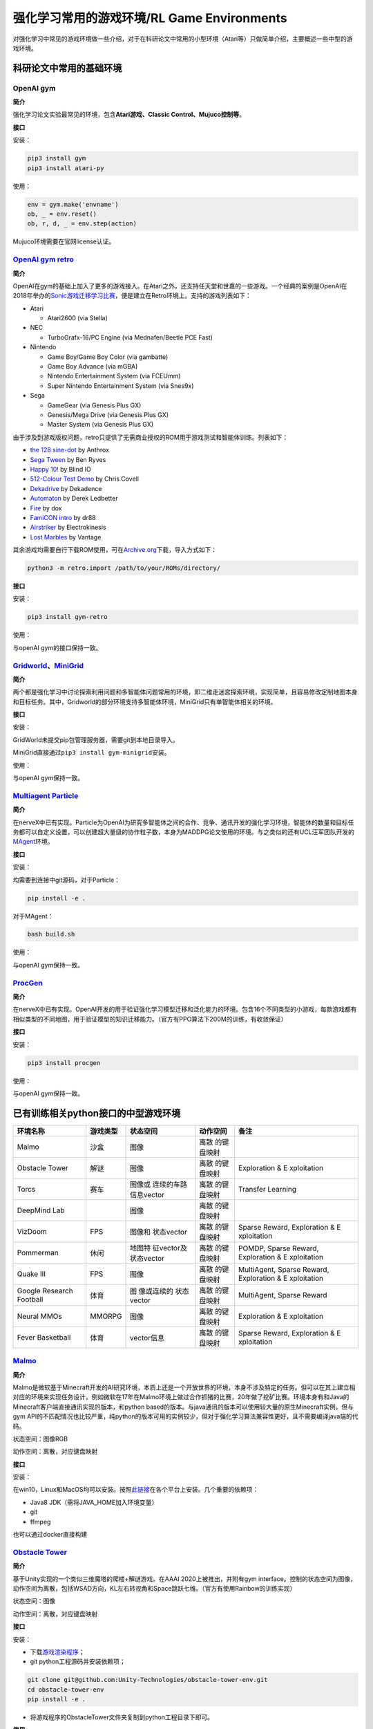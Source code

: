 强化学习常用的游戏环境/RL Game Environments
======================

对强化学习中常见的游戏环境做一些介绍，对于在科研论文中常用的小型环境（Atari等）只做简单介绍，主要概述一些中型的游戏环境。

科研论文中常用的基础环境
------------------------

OpenAI gym
~~~~~~~~~~

**简介**

强化学习论文实验最常见的环境，包含\ **Atari游戏、Classic
Control、Mujuco控制等**\ 。

**接口**

安装：

.. code:: 

   pip3 install gym
   pip3 install atari-py

使用：

.. code:: python

   env = gym.make('envname')
   ob, _ = env.reset()
   ob, r, d, _ = env.step(action)

Mujuco环境需要在官网license认证。

`OpenAI gym retro <https://github.com/openai/retro>`__
~~~~~~~~~~~~~~~~~~~~~~~~~~~~~~~~~~~~~~~~~~~~~~~~~~~~~~

**简介**

OpenAI在gym的基础上加入了更多的游戏接入。在Atari之外，还支持任天堂和世嘉的一些游戏。一个经典的案例是OpenAI在2018年举办的\ `Sonic游戏迁移学习比赛 <https://openai.com/blog/retro-contest/>`__\ ，便是建立在Retro环境上。支持的游戏列表如下：

-  Atari

   -  Atari2600 (via Stella)

-  NEC

   -  TurboGrafx-16/PC Engine (via Mednafen/Beetle PCE Fast)

-  Nintendo

   -  Game Boy/Game Boy Color (via gambatte)

   -  Game Boy Advance (via mGBA)

   -  Nintendo Entertainment System (via FCEUmm)

   -  Super Nintendo Entertainment System (via Snes9x)

-  Sega

   -  GameGear (via Genesis Plus GX)

   -  Genesis/Mega Drive (via Genesis Plus GX)

   -  Master System (via Genesis Plus GX)

由于涉及到游戏版权问题，retro只提供了无需商业授权的ROM用于游戏测试和智能体训练。列表如下：

-  `the 128 sine-dot <http://www.pouet.net/prod.php?which=2762>`__ by
   Anthrox

-  `Sega Tween <https://pdroms.de/files/gamegear/sega-tween>`__ by Ben
   Ryves

-  `Happy 10! <http://www.pouet.net/prod.php?which=52716>`__ by Blind IO

-  `512-Colour Test
   Demo <https://pdroms.de/files/pcengine/512-colour-test-demo>`__ by
   Chris Covell

-  `Dekadrive <http://www.pouet.net/prod.php?which=67142>`__ by
   Dekadence

-  `Automaton <https://pdroms.de/files/atari2600/automaton-minigame-compo-2003>`__
   by Derek Ledbetter

-  `Fire <http://privat.bahnhof.se/wb800787/gb/demo/64/>`__ by dox

-  `FamiCON intro <http://www.pouet.net/prod.php?which=53497>`__ by dr88

-  `Airstriker <https://pdroms.de/genesis/airstriker-v1-50-genesis-game>`__
   by Electrokinesis

-  `Lost
   Marbles <https://pdroms.de/files/gameboyadvance/lost-marbles>`__ by
   Vantage

其余游戏均需要自行下载ROM使用，可在\ `Archive.org <https://archive.org/details/No-Intro-Collection_2016-01-03_Fixed>`__\ 下载，导入方式如下：

.. code:: python

   python3 -m retro.import /path/to/your/ROMs/directory/

**接口**

安装：

.. code:: 

   pip3 install gym-retro

使用：

与openAI gym的接口保持一致。

`Gridworld <https://github.com/Bigpig4396/Multi-Agent-Reinforcement-Learning-Environment>`__\ 、\ `MiniGrid <https://github.com/maximecb/gym-minigrid>`__
~~~~~~~~~~~~~~~~~~~~~~~~~~~~~~~~~~~~~~~~~~~~~~~~~~~~~~~~~~~~~~~~~~~~~~~~~~~~~~~~~~~~~~~~~~~~~~~~~~~~~~~~~~~~~~~~~~~~~~~~~~~~~~~~~~~~~~~~~~~~~~~~~~~~~~~~~

**简介**

两个都是强化学习中讨论探索利用问题和多智能体问题常用的环境，即二维走迷宫探索环境，实现简单，且容易修改定制地图本身和目标任务。其中，Gridworld的部分环境支持多智能体环境，MiniGrid只有单智能体相关的环境。

.. image:: images/GridWorld.png
   :alt: 

.. image:: images/MiniGrid.png
   :alt: 

**接口**

安装：

GridWorld未提交pip包管理服务器，需要git到本地目录导入。

MiniGrid直接通过\ ``pip3 install gym-minigrid``\ 安装。

使用：

与openAI gym保持一致。

`Multiagent Particle <https://github.com/openai/multiagent-particle-envs>`__
~~~~~~~~~~~~~~~~~~~~~~~~~~~~~~~~~~~~~~~~~~~~~~~~~~~~~~~~~~~~~~~~~~~~~~~~~~~~

**简介**

在nerveX中已有实现。Particle为OpenAI为研究多智能体之间的合作、竞争、通讯开发的强化学习环境，智能体的数量和目标任务都可以自定义设置，可以创建超大量级的协作粒子数，本身为MADDPG论文使用的环境。与之类似的还有UCL汪军团队开发的\ `MAgent <https://github.com/geek-ai/MAgent>`__\ 环境。


**接口**

安装：

均需要到连接中git源码，对于Particle：

.. code:: shell

   pip install -e .

对于MAgent：

.. code:: shell

   bash build.sh

使用：

与openAI gym保持一致。

`ProcGen <https://openai.com/blog/procgen-benchmark/>`__
~~~~~~~~~~~~~~~~~~~~~~~~~~~~~~~~~~~~~~~~~~~~~~~~~~~~~~~~

**简介**

在nerveX中已有实现。OpenAI开发的用于验证强化学习模型迁移和泛化能力的环境。包含16个不同类型的小游戏，每款游戏都有相似类型的不同地图，用于验证模型的知识迁移能力。（官方有PPO算法下200M的训练，有收敛保证）

.. image:: images/ProcGen.png
   :alt: 

**接口**

安装：

.. code:: shell

   pip3 install procgen

使用：

与openAI gym保持一致。

已有训练相关python接口的中型游戏环境
------------------------------------

+-------------+----------+-------------+-------------+-------------+
| 环境名称    | 游戏类型 | 状态空间    | 动作空间    | 备注        |
+=============+==========+=============+=============+=============+
| Malmo       | 沙盒     | 图像        | 离散        |             |
|             |          |             | 的键盘映射  |             |
+-------------+----------+-------------+-------------+-------------+
| Obstacle    | 解谜     | 图像        | 离散        | Exploration |
| Tower       |          |             | 的键盘映射  | &           |
|             |          |             |             | E           |
|             |          |             |             | xploitation |
+-------------+----------+-------------+-------------+-------------+
| Torcs       | 赛车     | 图像或      | 离散        | Transfer    |
|             |          | 连续的车路  | 的键盘映射  | Learning    |
|             |          | 信息vector  |             |             |
+-------------+----------+-------------+-------------+-------------+
| DeepMind    |          | 图像        | 离散        |             |
| Lab         |          |             | 的键盘映射  |             |
+-------------+----------+-------------+-------------+-------------+
| VizDoom     | FPS      | 图像和      | 离散        | Sparse      |
|             |          | 状态vector  | 的键盘映射  | Reward,     |
|             |          |             |             | Exploration |
|             |          |             |             | &           |
|             |          |             |             | E           |
|             |          |             |             | xploitation |
+-------------+----------+-------------+-------------+-------------+
| Pommerman   | 休闲     | 地图特      | 离散        | POMDP,      |
|             |          | 征vector及  | 的键盘映射  | Sparse      |
|             |          | 状态vector  |             | Reward,     |
|             |          |             |             | Exploration |
|             |          |             |             | &           |
|             |          |             |             | E           |
|             |          |             |             | xploitation |
+-------------+----------+-------------+-------------+-------------+
| Quake III   | FPS      | 图像        | 离散        | MultiAgent, |
|             |          |             | 的键盘映射  | Sparse      |
|             |          |             |             | Reward,     |
|             |          |             |             | Exploration |
|             |          |             |             | &           |
|             |          |             |             | E           |
|             |          |             |             | xploitation |
+-------------+----------+-------------+-------------+-------------+
| Google      | 体育     | 图          | 离散        | MultiAgent, |
| Research    |          | 像或连续的  | 的键盘映射  | Sparse      |
| Football    |          | 状态vector  |             | Reward      |
+-------------+----------+-------------+-------------+-------------+
| Neural MMOs | MMORPG   | 图像        | 离散        | Exploration |
|             |          |             | 的键盘映射  | &           |
|             |          |             |             | E           |
|             |          |             |             | xploitation |
+-------------+----------+-------------+-------------+-------------+
| Fever       | 体育     | vector信息  | 离散        | Sparse      |
| Basketball  |          |             | 的键盘映射  | Reward,     |
|             |          |             |             | Exploration |
|             |          |             |             | &           |
|             |          |             |             | E           |
|             |          |             |             | xploitation |
+-------------+----------+-------------+-------------+-------------+

`Malmo <https://github.com/Microsoft/malmo>`__
~~~~~~~~~~~~~~~~~~~~~~~~~~~~~~~~~~~~~~~~~~~~~~

**简介**

Malmo是微软基于Minecraft开发的AI研究环境，本质上还是一个开放世界的环境，本身不涉及特定的任务。但可以在其上建立相对应的环境来实现任务设计，例如微软在17年在Malmo环境上做过合作抓猪的比赛，20年做了挖矿比赛。环境本身有和Java的Minecraft客户端直接通讯实现的版本，和python
based的版本。与java通讯的版本可以使用较大量的原生Minecraft实例，但与gym
API的不匹配情况也比较严重，纯python的版本可用的实例较少，但对于强化学习算法兼容性更好，且不需要编译java端的代码。

状态空间：图像RGB

动作空间：离散，对应键盘映射

**接口**

安装：

在win10，Linux和MacOS均可以安装。按照\ `此链接 <https://github.com/Microsoft/malmo/blob/master/scripts/python-wheel/README.md>`__\ 在各个平台上安装。几个重要的依赖项：

-  Java8 JDK（需将JAVA_HOME加入环境变量）

-  git

-  ffmpeg

也可以通过docker直接构建

`Obstacle Tower <https://github.com/Unity-Technologies/obstacle-tower-env>`__
~~~~~~~~~~~~~~~~~~~~~~~~~~~~~~~~~~~~~~~~~~~~~~~~~~~~~~~~~~~~~~~~~~~~~~~~~~~~~

**简介**

基于Unity实现的一个类似三维魔塔的爬楼+解谜游戏。在AAAI
2020上被推出，并附有gym
interface。控制的状态空间为图像，动作空间为离散，包括WSAD方向，KL左右转视角和Space跳跃七维。（官方有使用Rainbow的训练实现）

.. image:: images/ObstacleTower.png
   :alt: 

状态空间：图像

动作空间：离散，对应键盘映射

**接口**

安装：

-  下载\ `游戏渲染程序 <https://github.com/Unity-Technologies/obstacle-tower-env#download-the-environment-optional>`__\ ；

-  git python工程源码并安装依赖项；

.. code:: shell

   git clone git@github.com:Unity-Technologies/obstacle-tower-env.git
   cd obstacle-tower-env
   pip install -e .

-  将游戏程序的ObstacleTower文件夹复制到python工程目录下即可。

**使用**

.. code:: python

   from obstacle_tower_env import ObstacleTowerEnv, ObstacleTowerEvaluation
   env = ObstacleTowerEnv("./ObstacleTower/obstacletower")
   env = ObstacleTowerEvaluation(env, seeds)

其余部分使用方式与openAI gym保持一致。

`Torcs <https://link.zhihu.com/?target=https%3A//github.com/ugo-nama-kun/gym_torcs>`__
~~~~~~~~~~~~~~~~~~~~~~~~~~~~~~~~~~~~~~~~~~~~~~~~~~~~~~~~~~~~~~~~~~~~~~~~~~~~~~~~~~~~~~

一个RL领域比较出名的赛车环境，应该在自动驾驶部门的同事都有尝试过。环境的输入为与现实情况比较接近的路侧距离等传感器信息或者图像信息，车辆本身的各项指标也都可定义，也提供了不同的地图供训练尝试。（官方有DDPG实现）

.. image:: images/Torcs.png
   :alt: 

状态空间：连续的车路信息vector或图像

动作空间：离散，对应键盘映射

**接口**

安装：

仅在ubuntu环境下适用，需要安装依赖：

-  `xautomation <http://linux.die.net/man/7/xautomation>`__

-  gym

-  `vtorcs-RL-color <https://github.com/giuse/vtorcs/tree/nosegfault>`__

特别的，如果不需要处理RGB，在ubuntu上只需要：

.. code:: shell

   sudo apt-get install xautomation

然后安装：

.. code:: shell

   pip3 install gym_torcs

需要渲染时，在不同平台需要安装对应的torcs软件。

使用：

.. code:: python

   from gym_torcs import TorcsEnv
   env = TorcsEnv(vision=True, throttle=False)
   ob = env.reset(relaunch=True)  # with torcs relaunch (avoid memory leak bug in torcs)
   from sample_agent import Agent
   agent = Agent(1)  # steering only
   action = agent.act(ob, reward, done, vision=True)
   ob, reward, done, _ = env.step(action)
   env.end()

基本与OpenAI gym保持一致。

.. _deepmind-lab--hard-eight:

`DeepMind Lab <https://github.com/deepmind/lab>`__
~~~~~~~~~~~~~~~~~~~~~~~~~~~~~~~~~~~~~~~~~~~~~~~~~~

**简介**

DeepMind Lab是DeepMind在IMPALA论文中使用的环境，为3D导航探索任务。

.. image:: images/DeepMindLab.png
   :alt: 



在官方github上都提供了简单的python接口安装方式。

`VizDoom <https://github.com/mwydmuch/ViZDoom>`__
~~~~~~~~~~~~~~~~~~~~~~~~~~~~~~~~~~~~~~~~~~~~~~~~~

**简介**

VizDoom是一个经典的FPS游戏，也是在RL里做过比赛的游戏环境。游戏本身可以使用不同武器（从地图中收集获取），目标是生存并击败对手。仿真速度很快（7000FPS，通常的游戏节奏~30FPS），对Win、Ubuntu和MacOS都可以支持，并支持自定义场景。

.. image:: images/VizDoom.png
   :alt: 

官方在16-18年举行了三届比赛，每次都是单人+多人死亡竞赛两条赛道。三年排名靠前的参赛者都是同一批人（Arnold、TSAIL和IntelAct），但游戏实际表现都未到达人类玩家的水平。TSAIL团队提供了其实现的一些细节，例如使用YOLO-v3作为检测框架来提取特征信息，并使用了分层强化学习的思路来训练agent。在\ `AAAI2017的论文中 <https://ojs.aaai.org/index.php/AAAI/article/view/10827>`__\ ，也提到了在训练中采用目标检测框架来增加feature帮助RL算法的细节，其RL算法使用了DRQN。

状态空间：图像+状态vector。前者通常为30*45的图像，后者包含一些弹药情况、武器情况信息。

动作空间：离散，对应键盘映射。但也可以包含对应鼠标控制的连续量，通常将之离散化来操作。

**接口**

安装：

.. code:: shell

   sudo apt install cmake libboost-all-dev libsdl2-dev libfreetype6-dev libgl1-mesa-dev libglu1-mesa-dev libpng-dev libjpeg-dev libbz2-dev libfluidsynth-dev libgme-dev libopenal-dev zlib1g-dev timidity tar nasm
   pip install vizdoom

使用：

与openAI gym形式上相近，但细节稍有不同：

.. code:: python

   from vizdoom import *
   import random
   import time

   game = DoomGame()
   game.load_config("vizdoom/scenarios/basic.cfg")
   game.init()

   shoot = [0, 0, 1]
   left = [1, 0, 0]
   right = [0, 1, 0]
   actions = [shoot, left, right]

   episodes = 10
   for i in range(episodes):
       game.new_episode()
       while not game.is_episode_finished():
           state = game.get_state()
           img = state.screen_buffer
           misc = state.game_variables
           reward = game.make_action(random.choice(actions))
           print "\treward:", reward
           time.sleep(0.02)
       print "Result:", game.get_total_reward()
       time.sleep(2)

由于举办过VizDoom的比赛，因此相关的实例和一些算法的参考实现相对充足，可以参见\ `tutorial <http://vizdoom.cs.put.edu.pl/tutorial>`__\ 。

`Pommerman <https://www.pommerman.com/>`__
~~~~~~~~~~~~~~~~~~~~~~~~~~~~~~~~~~~~~~~~~~

**简介**

经典炸弹人小游戏，也是Nips2018竞赛的环境。涉及到了强化学习可能面对的探索利用、部分可观、多智能体和资源利用等多方面的问题。通常的版本为四个智能体，可以分别指定各个智能体使用的策略已进行自搏等训练。除了官方实现外，还有很多可以参考的a2c、ppo实现。

.. image:: images/Pommerman.png
   :alt: 

状态空间：地图特征vector及状态vector

-  **Board:** 121 Ints。agent 无法观测到的单位被标记为 5（迷雾）。

-  **Position:** 2 Ints，大小 [0, 10]。agent 在游戏 Board 上的 (x, y)
   位置坐标。

-  **Ammo:** 1 Int。agent 当前可以使用的炸弹数量。

-  **Blast Strength:** 1 Int.。agent 施放炸弹的爆炸范围。

-  **Can Kick:** 1 Int，布尔变量。是否 agent 能踢炸弹。

-  **Teammate:** 1 Int，范围 [-1, 3]. 当前 agent 的队友为哪个。

-  **Enemies:** 3 Ints，范围 [-1, 3]。当前 agent 的敌人是哪些。如果是
   2v2，那么第三个数值为 - 1。

-  **Bombs:** List of Ints。agent 视野范围内的炸弹，通过三元数组表示（x
   int, y int, blast_strength int），表示炸弹位置
   x、y，以及炸弹爆炸范围。

动作空间：离散，对应键盘映射

-  **Stop:** 静止不动

-  **Up:** 向上走

-  **Left:** 向左走

-  **Down:** 向下走

-  **Right:** 向右走

-  **Bomb:** 放置一个炸弹

**接口**

安装：

.. code:: shell

   git clone https://github.com/MultiAgentLearning/playground ~/playground
   cd ~/playground
   pip install -U .

使用：

.. code:: python

   import pommerman
   from pommerman import agents
   def main():
       agent_list = [
           agents.SimpleAgent(),
           agents.RandomAgent(),
           agents.SimpleAgent(),
           agents.RandomAgent(),
           # agents.DockerAgent("pommerman/simple-agent", port=12345),
       ]
       # Make the "Free-For-All" environment using the agent list
       env = pommerman.make('PommeFFACompetition-v0', agent_list)
       # Run the episodes just like OpenAI Gym
       for i_episode in range(1):
           state = env.reset()
           done = False
           while not done:
               env.render()
               actions = env.act(state)
               state, reward, done, info = env.step(actions)
           print('Episode {} finished'.format(i_episode))
       env.close()

与openAI gym类似，但由于是多智能体环境，需要指定每个智能体的策略。

`Quake III Arena Capture the Flag <https://github.com/deepmind/lab>`__
~~~~~~~~~~~~~~~~~~~~~~~~~~~~~~~~~~~~~~~~~~~~~~~~~~~~~~~~~~~~~~~~~~~~~~

**简介**

经典游戏雷神之锤夺旗竞技场地图，本身也是集成在DeepMind
Lab下的环境。游戏分为两队，每队有两个智能体，在不同的地图中以第一人称视角进行夺旗游戏。因为DeepMind在这个环境上做训练的成果发在了\ `Science <https://deepmind.com/blog/article/capture-the-flag-science>`__\ 上，因此比较出名。DeepMind在这里用了population
based的训练方法，在延迟0.26秒的反应时间前提下获得了超越人类玩家的智能体。训练框架仅在linux下可用。

.. image:: images/QuakeCTF.png
   :alt: 

状态空间：图像，大小可自定义

动作空间：本身为连续动作空间，但通常会进行离散化到键盘映射。固定为几个确定的动作模式。例如：

.. code:: python

     ACTIONS = {
         'look_left': _action(-20, 0, 0, 0, 0, 0, 0),
         'look_right': _action(20, 0, 0, 0, 0, 0, 0),
         'look_up': _action(0, 10, 0, 0, 0, 0, 0),
         'look_down': _action(0, -10, 0, 0, 0, 0, 0),
         'strafe_left': _action(0, 0, -1, 0, 0, 0, 0),
         'strafe_right': _action(0, 0, 1, 0, 0, 0, 0),
         'forward': _action(0, 0, 0, 1, 0, 0, 0),
         'backward': _action(0, 0, 0, -1, 0, 0, 0),
         'fire': _action(0, 0, 0, 0, 1, 0, 0),
         'jump': _action(0, 0, 0, 0, 0, 1, 0),
         'crouch': _action(0, 0, 0, 0, 0, 0, 1)
     }

**接口**

安装：

-  安装\ `bazel <https://docs.bazel.build/versions/master/install.html>`__

-  git
   Deepmind提供的python框架源码\ ``git clone https://github.com/deepmind/lab``

-  在\ ``/lab/python/pip_package``\ 中\ ``pip install -e .``\ 安装相关依赖包

使用：

提供了直接作为玩家接入的模式和智能体训练模式。对于后者，可以参考\ `官方实例 <https://github.com/deepmind/lab/blob/master/python/random_agent.py>`__\ 。用法与上面的pommerman接近，需选定agent和env类型。

`Google Research Football <https://github.com/google-research/football>`__
~~~~~~~~~~~~~~~~~~~~~~~~~~~~~~~~~~~~~~~~~~~~~~~~~~~~~~~~~~~~~~~~~~~~~~~~~~

**简介**

这个环境是 google
基于之前某个足球小游戏的环境进行改动和封装出来的，主要可以分为 11v11
single-agent 场景（控制一个 active player 在 11 名球员中切换）和 5v5
multi-agent 场景（控制 4 名球员 + 1 个守门员）。该环境支持
self-play，有三种难度内置 AI 可以打。游戏状态基于 vector
的主要是球员的坐标 / 速度 / 角色 / 朝向 /
红黄牌等，也可以用图像输入，动作输出有二十多维，包括不同方向 / 长短传 /
加速等。是Google在Kaggle上举办过比赛的环境，实际会面对RL中的多智能体、稀疏奖励等多种问题。环境训练本身支持Linux和MacOS。

.. image:: images/GFootball.png
   :alt: 

状态空间：图像或vector信息

动作空间：离散，对应键盘映射

**接口**

安装：

.. code:: shell

   sudo apt-get install git cmake build-essential libgl1-mesa-dev libsdl2-dev \
   libsdl2-image-dev libsdl2-ttf-dev libsdl2-gfx-dev libboost-all-dev \
   libdirectfb-dev libst-dev mesa-utils xvfb x11vnc libsdl-sge-dev python3-pip
   python3 -m pip install --upgrade pip setuptools psutil
   python3 -m pip install gfootball

使用：

官方有内建的tensorflow实例，并使用openAI
baseline来训练。因此整个交互框架与openAI gym相同。

.. code:: python

   import gfootball.env as football_env
   env = football_env.create_environment(env_name="academy_empty_goal_close", stacked=False, logdir='/tmp/football', write_goal_dumps=False, write_full_episode_dumps=False, render=False)
   env.reset()
   steps = 0
   while True:
     obs, rew, done, info = env.step(env.action_space.sample())
     steps += 1
     if steps % 100 == 0:
       print("Step %d Reward: %f" % (steps, rew))
     if done:
       break
   print("Steps: %d Reward: %.2f" % (steps, rew))

`Neural MMOs <https://github.com/openai/neural-mmo>`__
~~~~~~~~~~~~~~~~~~~~~~~~~~~~~~~~~~~~~~~~~~~~~~~~~~~~~~

**简介**

OpenAI开源的大型MultiAgent环境，在非常大的地图中设定有限资源。也因为地图非常大，对IO开销非常大。

.. image:: images/NeuralMMOs.png
   :alt: 

**接口**

安装：

.. code:: shell

   git clone https://github.com/jsuarez5341/neural-mmo-client
   cd neural-mmo-client
   bash setup.sh
   cd ..

   git clone https://github.com/openai/neural-mmo
   cd neural-mmo
   bash scripts/setup/setup.s

使用：

.. code:: shell

   python Forge.py --render #Run the environment with rendering on

.. code:: python

   from forge.trinity import smith
   envs = smith.VecEnv(config, args, self.step)

   #The environment is persistent: call reset only upon initialization
   obs = envs.reset()

   #Observations contain entity and stimulus
   #for each agent in each environment.
   actions = your_algorithm_here(obs)

   #The environment is persistent: "dones" is always None
   #If an observation is missing, that agent has died
   obs, rewards, dones, infos = envs.step(actions)

`Fever Basketball <https://github.com/FuxiRL/FeverBasketball>`__
~~~~~~~~~~~~~~~~~~~~~~~~~~~~~~~~~~~~~~~~~~~~~~~~~~~~~~~~~~~~~~~~

**简介**

网易伏羲开源的潮人篮球游戏，支持1v1，2v2，3v3环境，提供内置不同难度的AI，支持self-play。

.. image:: images/FeverBasketball.png
   :alt: 

状态空间：vector信息

动作空间：离散，对应键盘映射

**接口**

安装：

-  安装python工程文件。

.. code:: shell

   git clone https://github.com/FuxiRL/FeverBasketball.git
   pip3 install -r requirements.txt

-  下载\ `游戏客户端 <https://pan.baidu.com/share/init?surl=visZLh5QEXqQakdVOlPqhg>`__

使用：

环境并未用gym的形式进行封装，而是以socket通信的方式与windows客户端程序进行交互来实现step和observe。网易伏羲官方提供了几种RL算法包括PPO、QMIX等的实现（未调）。

